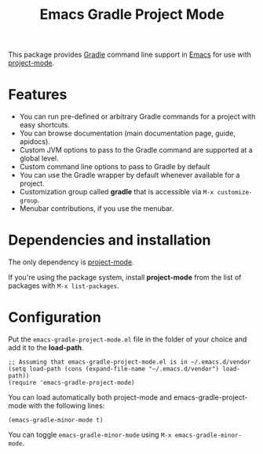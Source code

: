 #+TITLE: Emacs Gradle Project Mode

This package provides [[http://www.gradle.org/][Gradle]] command line support in [[http://www.gnu.org/software/emacs/][Emacs]] for use with [[https://code.google.com/p/emacs-project-mode/][project-mode]].

* Features

- You can run pre-defined or arbitrary Gradle commands for a project with easy shortcuts.
- You can browse documentation (main documentation page, guide, apidocs).
- Custom JVM options to pass to the Gradle command are supported at a global level.
- Custom command line options to pass to Gradle by default
- You can use the Gradle wrapper by default whenever available for a project.
- Customization group called *gradle* that is accessible via =M-x customize-group=.
- Menubar contributions, if you use the menubar.

* Dependencies and installation
The only dependency is [[https://code.google.com/p/emacs-project-mode/][project-mode]].

If you're using the package system, install *project-mode* from the list of packages with =M-x list-packages=.

* Configuration

Put the =emacs-gradle-project-mode.el= file in the folder of your choice and add it to the *load-path*.

: ;; Assuming that emacs-gradle-project-mode.el is in ~/.emacs.d/vendor
: (setq load-path (cons (expand-file-name "~/.emacs.d/vendor") load-path))
: (require 'emacs-gradle-project-mode)

You can load automatically both project-mode and emacs-gradle-project-mode with the following lines:

: (emacs-gradle-minor-mode t)

You can toggle =emacs-gradle-minor-mode= using =M-x emacs-gradle-minor-mode=.
